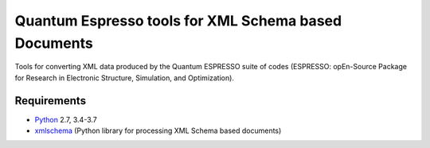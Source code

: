 Quantum Espresso tools for XML Schema based Documents
=====================================================

Tools for converting XML data produced by the Quantum ESPRESSO suite of codes 
(ESPRESSO: opEn-Source Package for Research in Electronic Structure, Simulation, 
and Optimization).

Requirements
------------

* Python_ 2.7, 3.4-3.7
* xmlschema_ (Python library for processing XML Schema based documents)

.. _Python: http://www.python.org/
.. _xmlschema: https://github.com/brunato/xmlschema




